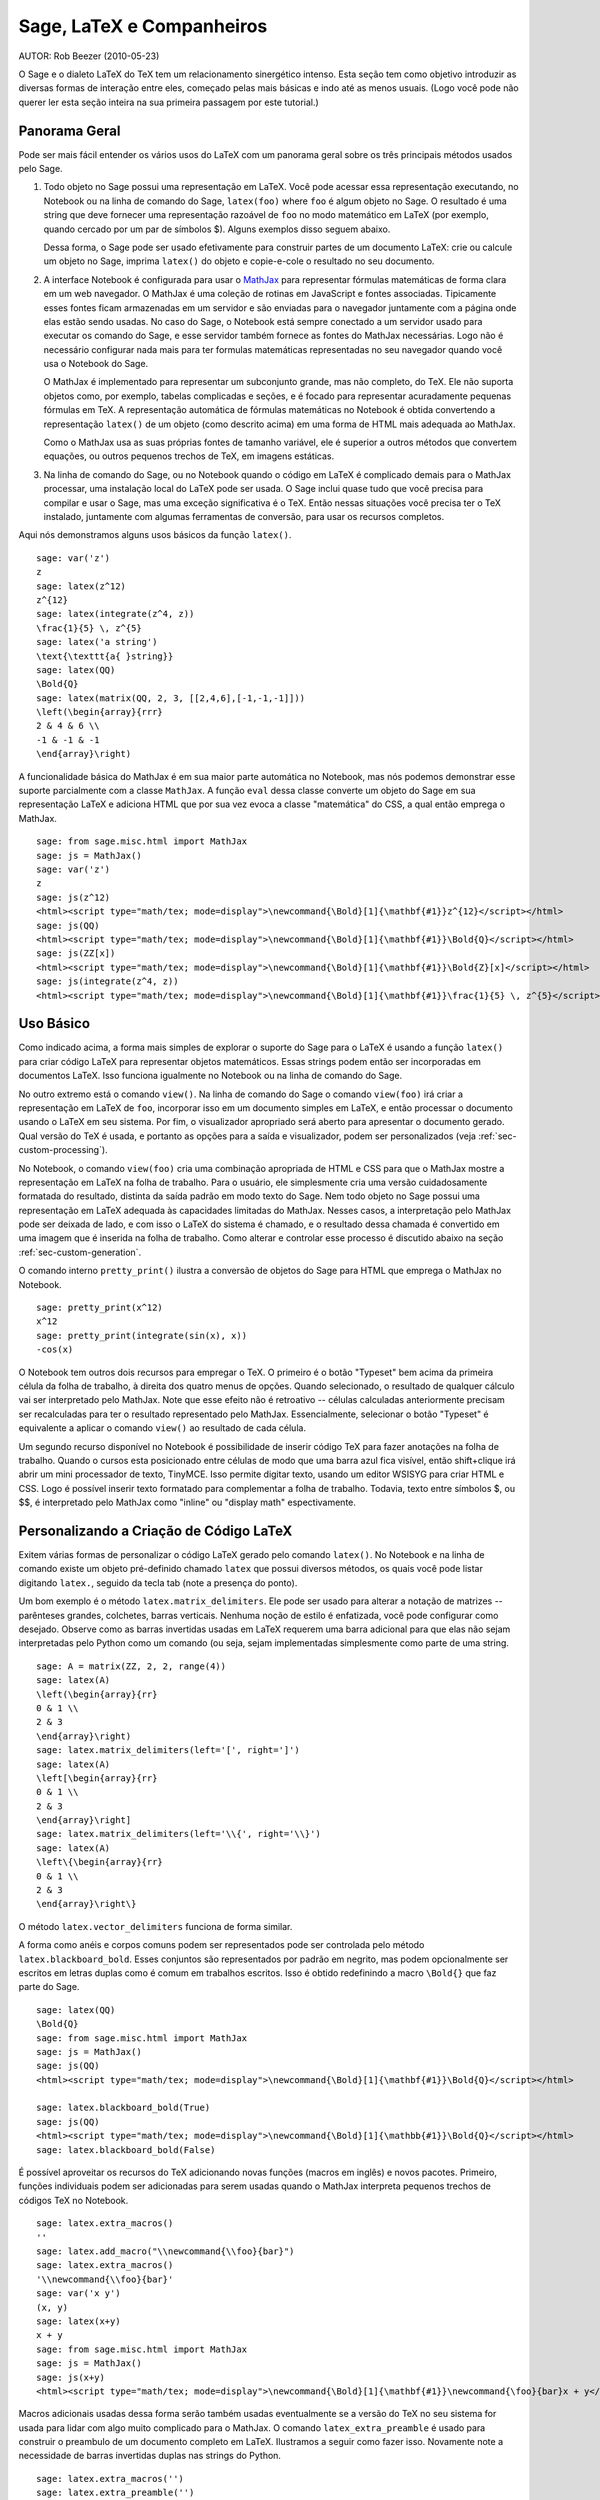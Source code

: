 *********************************
Sage, LaTeX e Companheiros
*********************************

AUTOR:  Rob Beezer (2010-05-23)

O Sage e o dialeto LaTeX do TeX tem um relacionamento sinergético
intenso. Esta seção tem como objetivo introduzir as diversas formas de
interação entre eles, começado pelas mais básicas e indo até as menos
usuais. (Logo você pode não querer ler esta seção inteira na sua
primeira passagem por este tutorial.)

Panorama Geral
==============

Pode ser mais fácil entender os vários usos do LaTeX com um panorama
geral sobre os três principais métodos usados pelo Sage.

#. Todo objeto no Sage possui uma representação em LaTeX. Você
   pode acessar essa representação executando, no Notebook ou na
   linha de comando do Sage, ``latex(foo)`` where ``foo`` é algum
   objeto no Sage. O resultado é uma string que deve fornecer uma
   representação razoável de ``foo`` no modo matemático em LaTeX
   (por exemplo, quando cercado por um par de símbolos $). Alguns
   exemplos disso seguem abaixo.

   Dessa forma, o Sage pode ser usado efetivamente para construir
   partes de um documento LaTeX: crie ou calcule um objeto no
   Sage, imprima ``latex()`` do objeto e copie-e-cole o resultado
   no seu documento.

#. A interface Notebook é configurada para usar o `MathJax
   <http://www.mathjax.org/>`_ para representar
   fórmulas matemáticas de forma clara em um web navegador. O MathJax é
   uma coleção de rotinas em JavaScript e fontes associadas.
   Tipicamente esses fontes ficam armazenadas em um servidor e são
   enviadas para o navegador juntamente com a página onde elas estão
   sendo usadas. No caso do Sage, o Notebook está sempre conectado a
   um servidor usado para executar os comando do Sage, e esse servidor
   também fornece as fontes do MathJax necessárias. Logo não é
   necessário configurar nada mais para ter formulas matemáticas
   representadas no seu navegador quando você usa o Notebook do Sage.

   O MathJax é implementado para representar um subconjunto grande,
   mas não completo, do TeX. Ele não suporta objetos como, por
   exemplo, tabelas complicadas e seções, e é focado para
   representar acuradamente pequenas fórmulas em TeX. A
   representação automática de fórmulas matemáticas no Notebook é
   obtida convertendo a representação ``latex()`` de um objeto
   (como descrito acima) em uma forma de HTML mais adequada ao
   MathJax.

   Como o MathJax usa as suas próprias fontes de tamanho variável,
   ele é superior a outros métodos que convertem equações, ou
   outros pequenos trechos de TeX, em imagens estáticas.

#. Na linha de comando do Sage, ou no Notebook quando o código em
   LaTeX é complicado demais para o MathJax processar, uma
   instalação local do LaTeX pode ser usada. O Sage inclui quase
   tudo que você precisa para compilar e usar o Sage, mas uma
   exceção significativa é o TeX. Então nessas situações você
   precisa ter o TeX instalado, juntamente com algumas ferramentas
   de conversão, para usar os recursos completos.

Aqui nós demonstramos alguns usos básicos da função ``latex()``. ::

    sage: var('z')
    z
    sage: latex(z^12)
    z^{12}
    sage: latex(integrate(z^4, z))
    \frac{1}{5} \, z^{5}
    sage: latex('a string')
    \text{\texttt{a{ }string}}
    sage: latex(QQ)
    \Bold{Q}
    sage: latex(matrix(QQ, 2, 3, [[2,4,6],[-1,-1,-1]]))
    \left(\begin{array}{rrr}
    2 & 4 & 6 \\
    -1 & -1 & -1
    \end{array}\right)

A funcionalidade básica do MathJax é em sua maior parte automática no
Notebook, mas nós podemos demonstrar esse suporte parcialmente com a
classe ``MathJax``. A função ``eval`` dessa classe converte um objeto
do Sage em sua representação LaTeX e adiciona HTML que por sua vez
evoca a classe "matemática" do CSS, a qual então emprega o MathJax. ::

    sage: from sage.misc.html import MathJax
    sage: js = MathJax()
    sage: var('z')
    z
    sage: js(z^12)
    <html><script type="math/tex; mode=display">\newcommand{\Bold}[1]{\mathbf{#1}}z^{12}</script></html>
    sage: js(QQ)
    <html><script type="math/tex; mode=display">\newcommand{\Bold}[1]{\mathbf{#1}}\Bold{Q}</script></html>
    sage: js(ZZ[x])
    <html><script type="math/tex; mode=display">\newcommand{\Bold}[1]{\mathbf{#1}}\Bold{Z}[x]</script></html>
    sage: js(integrate(z^4, z))
    <html><script type="math/tex; mode=display">\newcommand{\Bold}[1]{\mathbf{#1}}\frac{1}{5} \, z^{5}</script></html>

Uso Básico
==========

Como indicado acima, a forma mais simples de explorar o suporte do
Sage para o LaTeX é usando a função ``latex()`` para criar código
LaTeX para representar objetos matemáticos. Essas strings podem então
ser incorporadas em documentos LaTeX. Isso funciona igualmente no
Notebook ou na linha de comando do Sage.

No outro extremo está o comando ``view()``. Na linha de comando do
Sage o comando ``view(foo)`` irá criar a representação em LaTeX de
``foo``, incorporar isso em um documento simples em LaTeX, e então
processar o documento usando o LaTeX em seu sistema. Por fim, o
visualizador apropriado será aberto para apresentar o documento
gerado. Qual versão do TeX é usada, e portanto as opções para a saída
e visualizador, podem ser personalizados (veja
:ref:`sec-custom-processing`).

No Notebook, o comando ``view(foo)`` cria uma combinação apropriada de
HTML e CSS para que o MathJax mostre a representação em LaTeX na folha
de trabalho. Para o usuário, ele simplesmente cria uma versão
cuidadosamente formatada do resultado, distinta da saída padrão em
modo texto do Sage. Nem todo objeto no Sage possui uma representação
em LaTeX adequada às capacidades limitadas do MathJax. Nesses casos, a
interpretação pelo MathJax pode ser deixada de lado, e com isso o LaTeX
do sistema é chamado, e o resultado dessa chamada é convertido em uma
imagem que é inserida na folha de trabalho. Como alterar e controlar
esse processo é discutido abaixo na seção
:ref:`sec-custom-generation`.

O comando interno ``pretty_print()`` ilustra a conversão de objetos do
Sage para HTML que emprega o MathJax no Notebook. ::

    sage: pretty_print(x^12)
    x^12
    sage: pretty_print(integrate(sin(x), x))
    -cos(x)

O Notebook tem outros dois recursos para empregar o TeX. O primeiro é
o botão "Typeset" bem acima da primeira célula da folha de trabalho, à
direita dos quatro menus de opções. Quando selecionado, o resultado de
qualquer cálculo vai ser interpretado pelo MathJax. Note que esse
efeito não é retroativo -- células calculadas anteriormente precisam
ser recalculadas para ter o resultado representado pelo MathJax.
Essencialmente, selecionar o botão "Typeset" é equivalente a aplicar o
comando ``view()`` ao resultado de cada célula.

Um segundo recurso disponível no Notebook é possibilidade de inserir
código TeX para fazer anotações na folha de trabalho. Quando o cursos
esta posicionado entre células de modo que uma barra azul fica
visível, então shift+clique irá abrir um mini processador de texto,
TinyMCE. Isso permite digitar texto, usando um editor WSISYG para
criar HTML e CSS. Logo é possível inserir texto formatado para
complementar a folha de trabalho. Todavia, texto entre símbolos $, ou
$$, é interpretado pelo MathJax como "inline" ou "display math"
espectivamente.

.. _sec-custom-generation:

Personalizando a Criação de Código LaTeX
========================================

Exitem várias formas de personalizar o código LaTeX gerado pelo
comando ``latex()``. No Notebook e na linha de comando existe um
objeto pré-definido chamado ``latex`` que possui diversos métodos, os
quais você pode listar digitando ``latex.``, seguido da tecla tab
(note a presença do ponto).

Um bom exemplo é o método ``latex.matrix_delimiters``. Ele pode ser
usado para alterar a notação de matrizes -- parênteses grandes,
colchetes, barras verticais. Nenhuma noção de estilo é enfatizada,
você pode configurar como desejado. Observe como as barras invertidas
usadas em LaTeX requerem uma barra adicional para que elas não sejam
interpretadas pelo Python como um comando (ou seja, sejam implementadas
simplesmente como parte de uma string. ::

    sage: A = matrix(ZZ, 2, 2, range(4))
    sage: latex(A)
    \left(\begin{array}{rr}
    0 & 1 \\
    2 & 3
    \end{array}\right)
    sage: latex.matrix_delimiters(left='[', right=']')
    sage: latex(A)
    \left[\begin{array}{rr}
    0 & 1 \\
    2 & 3
    \end{array}\right]
    sage: latex.matrix_delimiters(left='\\{', right='\\}')
    sage: latex(A)
    \left\{\begin{array}{rr}
    0 & 1 \\
    2 & 3
    \end{array}\right\}

O método ``latex.vector_delimiters`` funciona de forma similar.

A forma como anéis e corpos comuns podem ser representados pode ser
controlada pelo método ``latex.blackboard_bold``. Esses conjuntos são
representados por padrão em negrito, mas podem opcionalmente ser
escritos em letras duplas como é comum em trabalhos escritos. Isso é
obtido redefinindo a macro ``\Bold{}`` que faz parte do Sage. ::

    sage: latex(QQ)
    \Bold{Q}
    sage: from sage.misc.html import MathJax
    sage: js = MathJax()
    sage: js(QQ)
    <html><script type="math/tex; mode=display">\newcommand{\Bold}[1]{\mathbf{#1}}\Bold{Q}</script></html>

    sage: latex.blackboard_bold(True)
    sage: js(QQ)
    <html><script type="math/tex; mode=display">\newcommand{\Bold}[1]{\mathbb{#1}}\Bold{Q}</script></html>
    sage: latex.blackboard_bold(False)

É possível aproveitar os recursos do TeX adicionando novas funções
(macros em inglês) e novos pacotes. Primeiro, funções individuais podem
ser adicionadas para serem usadas quando o MathJax interpreta pequenos
trechos de códigos TeX no Notebook. ::

    sage: latex.extra_macros()
    ''
    sage: latex.add_macro("\\newcommand{\\foo}{bar}")
    sage: latex.extra_macros()
    '\\newcommand{\\foo}{bar}'
    sage: var('x y')
    (x, y)
    sage: latex(x+y)
    x + y
    sage: from sage.misc.html import MathJax
    sage: js = MathJax()
    sage: js(x+y)
    <html><script type="math/tex; mode=display">\newcommand{\Bold}[1]{\mathbf{#1}}\newcommand{\foo}{bar}x + y</script></html>

Macros adicionais usadas dessa forma serão também usadas eventualmente
se a versão do TeX no seu sistema for usada para lidar com algo muito
complicado para o MathJax. O comando ``latex_extra_preamble`` é usado
para construir o preambulo de um documento completo em LaTeX.
Ilustramos a seguir como fazer isso. Novamente note a necessidade de
barras invertidas duplas nas strings do Python. ::


    sage: latex.extra_macros('')
    sage: latex.extra_preamble('')
    sage: from sage.misc.latex import latex_extra_preamble
    sage: print(latex_extra_preamble())
    \newcommand{\ZZ}{\Bold{Z}}
    ...
    \newcommand{\Bold}[1]{\mathbf{#1}}
    sage: latex.add_macro("\\newcommand{\\foo}{bar}")
    sage: print(latex_extra_preamble())
    \newcommand{\ZZ}{\Bold{Z}}
    ...
    \newcommand{\Bold}[1]{\mathbf{#1}}
    \newcommand{\foo}{bar}

Novamente, para expressões grandes ou mais complicadas do LaTeX, é
possível adicionar pacotes (ou qualquer outra coisa) ao preambulo do
arquivo LaTeX. Qualquer coisa pode ser incorporada no preambulo com o
comando ``latex.add_to_preamble``, e o comando mais especializado
``latex.add_package_to_preamble_if_available`` irá primeiro verificar
se certo pacote está realmente disponível antes de adicioná-lo ao
preambulo

Agora adicionamos o pacote geometry ao preambulo e usamos ele para
definir o tamanho da região na página que o TeX vai usar
(efetivamente definido as margens). Novamente, observe a necessidade
de barras duplas nas strings do Python. ::


    sage: from sage.misc.latex import latex_extra_preamble
    sage: latex.extra_macros('')
    sage: latex.extra_preamble('')
    sage: latex.add_to_preamble('\\usepackage{geometry}')
    sage: latex.add_to_preamble('\\geometry{letterpaper,total={8in,10in}}')
    sage: latex.extra_preamble()
    '\\usepackage{geometry}\\geometry{letterpaper,total={8in,10in}}'
    sage: print(latex_extra_preamble())
    \usepackage{geometry}\geometry{letterpaper,total={8in,10in}}
    \newcommand{\ZZ}{\Bold{Z}}
    ...
    \newcommand{\Bold}[1]{\mathbf{#1}}

Um pacote pode ser adicionado juntamente com a verificação de sua
existência, da seguinte forma. Como um exemplo, nós ilustramos uma
tentativa de adicionar ao preambulo um pacote que supostamente não
existe. ::

    sage: latex.extra_preamble('')
    sage: latex.extra_preamble()
    ''
    sage: latex.add_to_preamble('\\usepackage{foo-bar-unchecked}')
    sage: latex.extra_preamble()
    '\\usepackage{foo-bar-unchecked}'
    sage: latex.add_package_to_preamble_if_available('foo-bar-checked')
    sage: latex.extra_preamble()
    '\\usepackage{foo-bar-unchecked}'

.. _sec-custom-processing:

Personalizando o Processamento em LaTeX
=======================================

É também possível controlar qual variação do TeX é usada quando a
versão do sistema for evocada, logo influenciando também o resultado.
De forma similar, é também possível controlar quando o Notebook irá
usar o MathJax (trechos simples em TeX) ou a versão do TeX do sistema
(expressões mais complicadas).

O comando ``latex.engine()`` pode ser usado para controlar de os
executáveis ``latex``, ``pdflatex`` ou ``xelatex`` do sistema são
usados para processar expressões mais complicadas. Quando ``view()`` é
chamado na linha de comando do Sage e o processador é definido como
``latex``, um arquivo dvi é produzido e o Sage vai usar um
visualizador de dvi (como o xdvi) para apresentar o resultado. Por
outro lado, usando ``view()`` na linha de comando do Sage, quando o
processador é definido como ``pdflatex``, irá produzir um PDF e o Sage vai
executar o programa disponível no seu sistema para visualizar arquivos
PDF (acrobat, okular, evince, etc.).

No Notebook, é necessário interver na decisão de se o MathJax vai
interpretar trechos em TeX, ou se o LaTeX do sistema deve fazer o
trabalho se o código em LaTeX for complicado demais. O dispositivo é
uma lista de strings, que se forem encontradas em um trecho de código
LaTeX sinalizam para o Notebook usar o LaTeX (ou qualquer executável
que for definido pelo comando ``latex.engine()``). Essa lista é
gerenciada pelos comandos ``latex.add_to_mathjax_avoid_list`` e
``latex.mathjax_avoid_list``. ::

    sage: latex.mathjax_avoid_list([])  # not tested
    sage: latex.mathjax_avoid_list()    # not tested
    []
    sage: latex.mathjax_avoid_list(['foo', 'bar'])  # not tested
    sage: latex.mathjax_avoid_list()                # not tested
    ['foo', 'bar']
    sage: latex.add_to_mathjax_avoid_list('tikzpicture')  # not tested
    sage: latex.mathjax_avoid_list()                      # not tested
    ['foo', 'bar', 'tikzpicture']
    sage: latex.mathjax_avoid_list([])  # not tested
    sage: latex.mathjax_avoid_list()    # not tested
    []

Suponha que uma expressão em LaTeX é produzida no Notebook com o
comando ``view()`` ou enquanto o botão "Typeset" está selecionado, e
então reconhecida, através da "lista de comandos a serem evitados no
MathJax", como necessitando a versão do LaTeX no sistema. Então o
executável selecionado (como especificado por ``latex.engine()``) irá
processar o código em LaTeX. Todavia, em vez de então abrir um
visualizador externo (o que é o comportamento na linha de comando), o
Sage irá tentar converter o resultado em uma imagem, que então é
inserida na folha de trabalho como o resultado da célula.

Exatamente como essa conversão é feita depende de vários fatores --
qual executável você especificou como processador e quais utilitários
de conversão estão disponíveis no seu sistema. Quatro conversores
usuais que irão cobrir todas as ocorrências são o ``dvips``,
``ps2pdf``, e ``dvipng``, e do pacote ``ImageMagick``, o ``convert``.
O objetivo é produzir um arquivo PNG para ser inserido de volta na
folha de trabalho. Quando uma expressão em LaTeX pode ser convertida
com sucesso em um arquivo dvi pelo processador LaTeX, então o dvipng
deve dar conta da conversão. Se a expressão em LaTeX e o processador
especificado criarem um arquivo dvi com conteúdo especial que o dvipng
não pode converter, então o dvips vai criar um arquivo PostScript.
Esse arquivo PostScript, ou um PDF criado por pelo processador
``pdflatex``, é então convertido em um arquivo dvi pelo programa
``convert``. A presença de dois desses conversores pode ser testado
com as rotinas ``have_dvipng()`` e ``have_convert()``.

Essas conversões são feitas automaticamente se você tiver os
conversores necessários instalados; se não, então uma mensagem de erro
é impressa dizendo o que está faltando e onde obter.

Para um exemplo concreto de como expressões complicadas em LaTeX podem
ser processadas, veja o exemplo na próxima seção
(:ref:`sec-tkz-graph`) para usar o pacote ``tkz-graph`` para produzir
ilustrações de grafos combinatoriais de alta qualidade. Para outros
exemplos, existem alguns casos teste incluídos no Sage. Para usá-los,
é necessário importar o objeto ``sage.misc.latex.latex_examples``, que
é uma instância da classe ``sage.misc.latex.LatexExamples``, como
mostrado abaixo. Essa classe possui exemplos de diagramas comutativos,
grafos combinatoriais, teoria de nós e pstricks, os quais
respectivamente testam os seguintes pacotes: xy, tkz-graph, xypic,
pstricks. Após importar o objeto, use completamento tab em
``latex_examples`` para ver os exemplos disponíveis. Ao carregar um
exemplo você irá obter explicações sobre o que é necessário para fazer
o conteúdo do exemplo ser exibido corretamente. Para de fato ver os
exemplos, é necessário usar ``view()`` (uma vez que o preambulo,
processador, etc. estão configurados corretamente).

::

    sage: from sage.misc.latex import latex_examples
    sage: latex_examples.diagram()
    LaTeX example for testing display of a commutative diagram produced
    by xypic.
    <BLANKLINE>
    To use, try to view this object -- it won't work.  Now try
    'latex.add_to_preamble("\\usepackage[matrix,arrow,curve,cmtip]{xy}")',
    and try viewing again. You should get a picture (a part of the diagram arising
    from a filtered chain complex).

.. _sec-tkz-graph:

Exemplo: Grafos Combinatoriais com tkz-graph
============================================

Ilustrações de alta qualidade de grafos combinatoriais (daqui por
diante, simplesmente grafos) são possíveis com o pacote ``tkz-graph``.
Esse pacote baseia-se no ``tikz`` front-end da biblioteca ``pgf``.
Logo todos esses componentes precisam ser parte de uma instalação
completa do LaTeX em seu sistema, e pode acontecer que alguns desses
componentes não estejam em sua versão mais recente em algumas
distribuições do TeX. Logo, para melhores resultados, seria necessário
ou recomendável instalar esses pacotes como parte do seu diretório
texmf pessoal. Criar, manter e personalizar uma instalação do TeX no
sistema ou em um diretório pessoal vai além do escopo deste documento,
mas deve ser fácil encontrar instruções para isso. Os arquivos
necessários estão listados em :ref:`sec-system-wide-tex`.

Portanto, para começar precisamos nos certificar que os pacotes
relevantes estão incluídos adicionando-os ao preambulo do eventual
documento LaTeX. As imagens dos grafos não são formadas corretamente
quando um arquivo dvi é usando como formato intermediário, logo é
melhor definir o processador do LaTeX como ``pdflatex``. A esta altura
um comando como ``view(graphs.CompleteGraph(4))`` deve funcionar na
linha de comando do Sage e produzir um PDF com a imagem completa do
grafo `K_4`.

Para uma experiência semelhante no Notebook, é necessário desabilitar
o processador MathJax para o código LaTeX do grafo usando a "lista de
comandos a serem evitados pelo MathJax". Grafos são criados usando o
ambiente ``tikzpicture``, logo essa uma boa escolha para uma string
a ser incluída na lista que acabamos de mencionar. Agora,
``view(graphs.CompleteGraph(4))`` em uma folha de trabalho deve
executar o pdflatex para criar um PDF e então o programa ``convert``
para obter um gráfico PNG que vai ser inserido na folha de trabalho.
Os seguintes comandos ilustram os passos para obter grafos processados
pelo LaTeX no Notebook. ::

    sage: from sage.graphs.graph_latex import setup_latex_preamble
    sage: setup_latex_preamble()
    sage: latex.extra_preamble() # random - depends on system's TeX installation
    '\\usepackage{tikz}\n\\usepackage{tkz-graph}\n\\usepackage{tkz-berge}\n'
    sage: latex.engine('pdflatex')
    sage: latex.add_to_mathjax_avoid_list('tikzpicture')  # not tested
    sage: latex.mathjax_avoid_list()                      # not tested
    ['tikz', 'tikzpicture']

Agora, um comando como ``view(graphs.CompleteGraph(4))`` deve produzir
um gráfico do grafo no Notebook, tendo usado ``pdflatex`` para
processar os comandos do ``tkz-graph`` para construir o grafo. Note
que há diversas opções que afetam o resultado do gráfico obtido usando
o LaTeX via ``tkz-graph``, o que mais uma vez está além do escopo
desta seção (veja a seção do Manual de Referência com título "Opções
do LaTeX para Grafos" para instruções e detalhes).

.. _sec-system-wide-tex:

Uma Instalação Completa do TeX
==============================
Vários dos recursos avançados de integração do TeX com o Sage requerem
uma instalação do TeX em seu sistema. Várias versões do Linux possuem
pacotes do TeX baseados no TeX-live, para o OSX existe o TeXshop e
para o windows existe o MikTex. O utilitário ``convert`` é parte do
`ImageMagick <http://www.imagemagick.org/>`_ (que deve ser um pacote
na sua versão do Linux ou ser fácil de instalar), e os três programas
``dvipng``, ``ps2pdf``, e ``dvips`` podem estar incluídos na sua
distribuição do TeX. Os dois primeiros podem também ser obtidos em,
respectivamente, http://sourceforge.net/projects/dvipng/ e como parte
do `Ghostscript <http://www.ghostscript.com/>`_.

A criação de grafos combinatoriais requer uma versão recente da
biblioteca PGF, e o arquivo ``tkz-graph.sty``, que está disponível em
https://www.ctan.org/pkg/tkz-graph, os arquivos  ``tkz-arith.sty`` e
talvez ``tkz-berge.sty``, que estão disponíveis em
https://www.ctan.org/pkg/tkz-berge.

Programas Externos
==================

Existem três programas disponíveis para integrar ainda mais o TeX e o
Sage. O primeiro é o sagetex. Uma descrição concisa do sagetex é que
ele é uma coleção de funções do TeX que permitem incluir em um
documento LaTeX instruções para usar o Sage para calcular vários
objetos, e/ou formatar objetos usando o comando ``latex()`` existente
no Sage. Logo, como um passo intermediário para compilar um documento
LaTeX, todos os recursos computacionais e de formatação do Sage podem
ser executados automaticamente. Como um exemplo, um exame matemático
pode manter uma correspondência entre questões e respostas usando o
sagetex para fazer cálculos com o Sage. Veja :ref:`sec-sagetex` para
mais informações.
